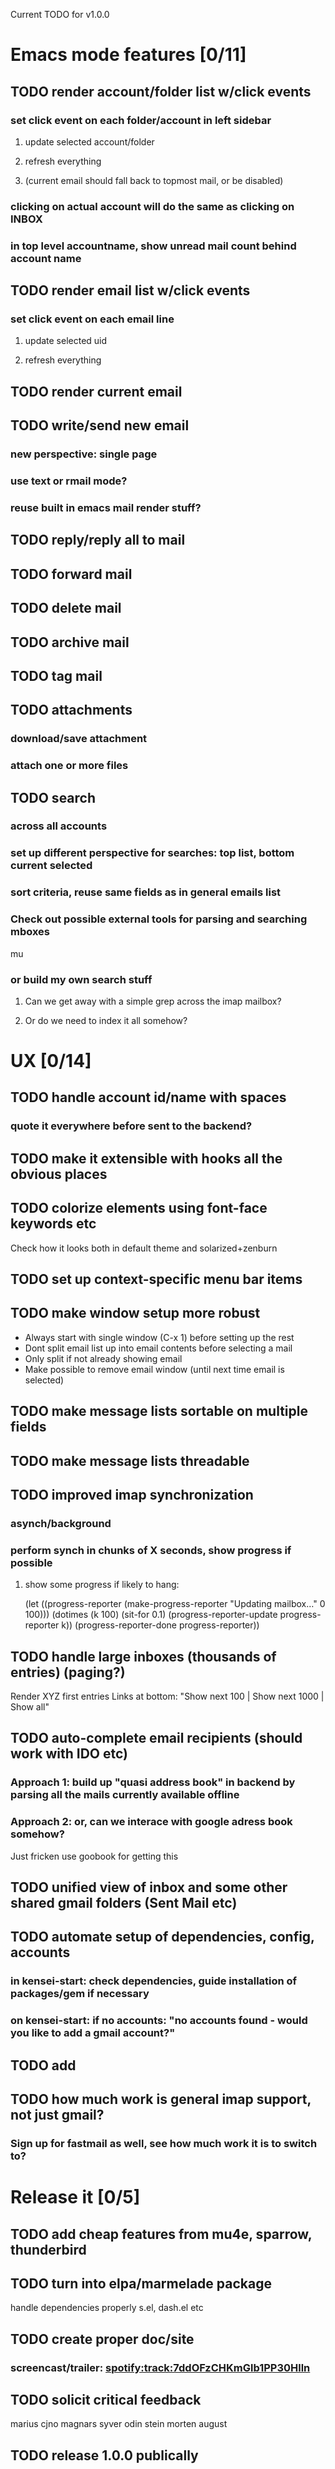 Current TODO for v1.0.0

* Emacs mode features [0/11]
** TODO render account/folder list w/click events
*** set click event on each folder/account in left sidebar
**** update selected account/folder
**** refresh everything
**** (current email should fall back to topmost mail, or be disabled)
*** clicking on actual account will do the same as clicking on INBOX
*** in top level accountname, show unread mail count behind account name
** TODO render email list w/click events
*** set click event on each email line
**** update selected uid
**** refresh everything
** TODO render current email
** TODO write/send new email
*** new perspective: single page
*** use text or rmail mode?
*** reuse built in emacs mail render stuff?
** TODO reply/reply all to mail
** TODO forward mail
** TODO delete mail
** TODO archive mail
** TODO tag mail
** TODO attachments
*** download/save attachment
*** attach one or more files
** TODO search
*** across all accounts
*** set up different perspective for searches: top list, bottom current selected
*** sort criteria, reuse same fields as in general emails list
*** Check out possible external tools for parsing and searching mboxes
mu
*** or build my own search stuff
**** Can we get away with a simple grep across the imap mailbox?
**** Or do we need to index it all somehow?

* UX [0/14]
** TODO handle account id/name with spaces
*** quote it everywhere before sent to the backend?
** TODO make it extensible with hooks all the obvious places

** TODO colorize elements using font-face keywords etc
   Check how it looks both in default theme and solarized+zenburn

** TODO set up context-specific menu bar items
** TODO make window setup more robust
   - Always start with single window (C-x 1) before setting up the rest
   - Dont split email list up into email contents before selecting a mail
   - Only split if not already showing email
   - Make possible to remove email window (until next time email is selected)
** TODO make message lists sortable on multiple fields
** TODO make message lists threadable
** TODO improved imap synchronization
*** asynch/background
*** perform synch in chunks of X seconds, show progress if possible
**** show some progress if likely to hang:
(let ((progress-reporter
       (make-progress-reporter "Updating mailbox..."
                               0  100)))
  (dotimes (k 100)
    (sit-for 0.1)
    (progress-reporter-update progress-reporter k))
  (progress-reporter-done progress-reporter))
** TODO handle large inboxes (thousands of entries) (paging?)
Render XYZ first entries
Links at bottom: "Show next 100 | Show next 1000 | Show all"
** TODO auto-complete email recipients (should work with IDO etc)
*** Approach 1: build up "quasi address book" in backend by parsing all the mails currently available offline
*** Approach 2: or, can we interace with google adress book somehow?
Just fricken use goobook for getting this
** TODO unified view of inbox and some other shared gmail folders (Sent Mail etc)
** TODO automate setup of dependencies, config, accounts
*** in kensei-start: check dependencies, guide installation of packages/gem if necessary
*** on kensei-start: if no accounts: "no accounts found - would you like to add a gmail account?"
** TODO add
** TODO how much work is general imap support, not just gmail?
*** Sign up for fastmail as well, see how much work it is to switch to?

* Release it [0/5]
** TODO add cheap features from mu4e, sparrow, thunderbird
** TODO turn into elpa/marmelade package
   handle dependencies properly
s.el, dash.el etc
** TODO create proper doc/site
*** screencast/trailer: spotify:track:7ddOFzCHKmGlb1PP30Hlln
** TODO solicit critical feedback
marius
cjno
magnars
syver
odin
stein morten
august
** TODO release 1.0.0 publically
* REFERENCES
 refer to sup for maildir handling code
 https://gitorious.org/sup/mainline/blobs/master/lib/sup/maildir.rb
 json parsing in emacs
 http://edward.oconnor.cx/2006/03/json.el
